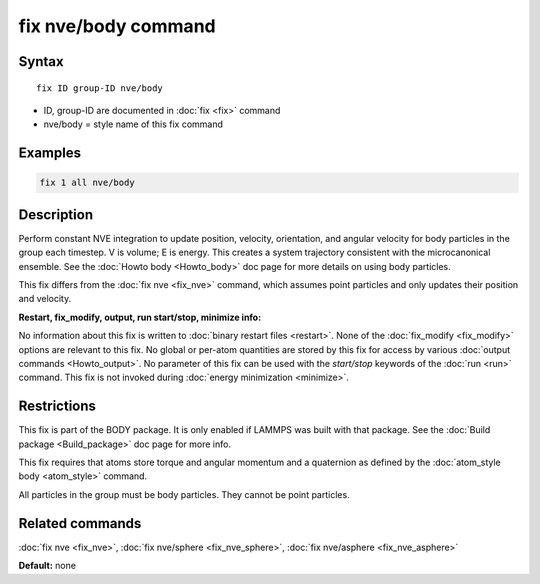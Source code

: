 .. index:: fix nve/body

fix nve/body command
====================

Syntax
""""""

.. parsed-literal::

   fix ID group-ID nve/body

* ID, group-ID are documented in :doc:`fix <fix>` command
* nve/body = style name of this fix command

Examples
""""""""

.. code-block:: LAMMPS

   fix 1 all nve/body

Description
"""""""""""

Perform constant NVE integration to update position, velocity,
orientation, and angular velocity for body particles in the group each
timestep.  V is volume; E is energy.  This creates a system trajectory
consistent with the microcanonical ensemble.  See the :doc:`Howto body <Howto_body>` doc page for more details on using body
particles.

This fix differs from the :doc:`fix nve <fix_nve>` command, which
assumes point particles and only updates their position and velocity.

**Restart, fix_modify, output, run start/stop, minimize info:**

No information about this fix is written to :doc:`binary restart files <restart>`.  None of the :doc:`fix_modify <fix_modify>` options
are relevant to this fix.  No global or per-atom quantities are stored
by this fix for access by various :doc:`output commands <Howto_output>`.
No parameter of this fix can be used with the *start/stop* keywords of
the :doc:`run <run>` command.  This fix is not invoked during :doc:`energy minimization <minimize>`.

Restrictions
""""""""""""

This fix is part of the BODY package.  It is only enabled if LAMMPS
was built with that package.  See the :doc:`Build package <Build_package>` doc page for more info.

This fix requires that atoms store torque and angular momentum and a
quaternion as defined by the :doc:`atom_style body <atom_style>`
command.

All particles in the group must be body particles.  They cannot be
point particles.

Related commands
""""""""""""""""

:doc:`fix nve <fix_nve>`, :doc:`fix nve/sphere <fix_nve_sphere>`, :doc:`fix nve/asphere <fix_nve_asphere>`

**Default:** none
